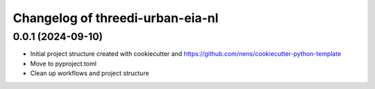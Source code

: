 Changelog of threedi-urban-eia-nl
===================================================


0.0.1 (2024-09-10)
------------------

- Initial project structure created with cookiecutter and
  https://github.com/nens/cookiecutter-python-template

- Move to pyproject.toml

- Clean up workflows and project structure
